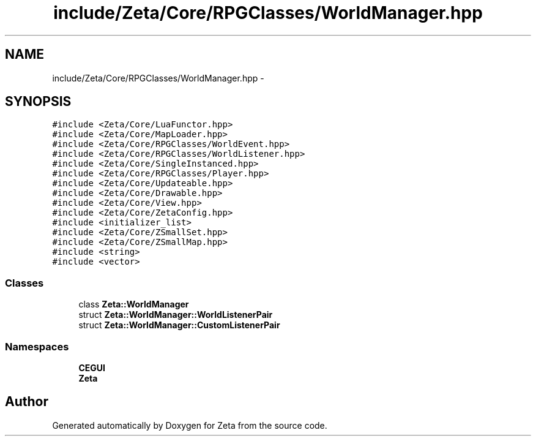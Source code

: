 .TH "include/Zeta/Core/RPGClasses/WorldManager.hpp" 3 "Wed Feb 10 2016" "Zeta" \" -*- nroff -*-
.ad l
.nh
.SH NAME
include/Zeta/Core/RPGClasses/WorldManager.hpp \- 
.SH SYNOPSIS
.br
.PP
\fC#include <Zeta/Core/LuaFunctor\&.hpp>\fP
.br
\fC#include <Zeta/Core/MapLoader\&.hpp>\fP
.br
\fC#include <Zeta/Core/RPGClasses/WorldEvent\&.hpp>\fP
.br
\fC#include <Zeta/Core/RPGClasses/WorldListener\&.hpp>\fP
.br
\fC#include <Zeta/Core/SingleInstanced\&.hpp>\fP
.br
\fC#include <Zeta/Core/RPGClasses/Player\&.hpp>\fP
.br
\fC#include <Zeta/Core/Updateable\&.hpp>\fP
.br
\fC#include <Zeta/Core/Drawable\&.hpp>\fP
.br
\fC#include <Zeta/Core/View\&.hpp>\fP
.br
\fC#include <Zeta/Core/ZetaConfig\&.hpp>\fP
.br
\fC#include <initializer_list>\fP
.br
\fC#include <Zeta/Core/ZSmallSet\&.hpp>\fP
.br
\fC#include <Zeta/Core/ZSmallMap\&.hpp>\fP
.br
\fC#include <string>\fP
.br
\fC#include <vector>\fP
.br

.SS "Classes"

.in +1c
.ti -1c
.RI "class \fBZeta::WorldManager\fP"
.br
.ti -1c
.RI "struct \fBZeta::WorldManager::WorldListenerPair\fP"
.br
.ti -1c
.RI "struct \fBZeta::WorldManager::CustomListenerPair\fP"
.br
.in -1c
.SS "Namespaces"

.in +1c
.ti -1c
.RI " \fBCEGUI\fP"
.br
.ti -1c
.RI " \fBZeta\fP"
.br
.in -1c
.SH "Author"
.PP 
Generated automatically by Doxygen for Zeta from the source code\&.
